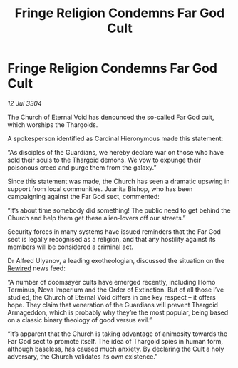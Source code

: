 :PROPERTIES:
:ID:       df2e71b3-3676-48cd-b8c1-45b1b8287e84
:END:
#+title: Fringe Religion Condemns Far God Cult
#+filetags: :Guardian:Thargoid:3304:galnet:

* Fringe Religion Condemns Far God Cult

/12 Jul 3304/

The Church of Eternal Void has denounced the so-called Far God cult, which worships the Thargoids. 

A spokesperson identified as Cardinal Hieronymous made this statement: 

“As disciples of the Guardians, we hereby declare war on those who have sold their souls to the Thargoid demons. We vow to expunge their poisonous creed and purge them from the galaxy.” 

Since this statement was made, the Church has seen a dramatic upswing in support from local communities. Juanita Bishop, who has been campaigning against the Far God sect, commented: 

“It’s about time somebody did something! The public need to get behind the Church and help them get these alien-lovers off our streets.” 

Security forces in many systems have issued reminders that the Far God sect is legally recognised as a religion, and that any hostility against its members will be considered a criminal act.  

Dr Alfred Ulyanov, a leading exotheologian, discussed the situation on the [[id:d06803e0-267c-4ffc-88f2-967058fce82e][Rewired]] news feed: 

“A number of doomsayer cults have emerged recently, including Homo Terminus, Nova Imperium and the Order of Extinction. But of all those I’ve studied, the Church of Eternal Void differs in one key respect – it offers hope. They claim that veneration of the Guardians will prevent Thargoid Armageddon, which is probably why they’re the most popular, being based on a classic binary theology of good versus evil.” 

“It’s apparent that the Church is taking advantage of animosity towards the Far God sect to promote itself. The idea of Thargoid spies in human form, although baseless, has caused much anxiety. By declaring the Cult a holy adversary, the Church validates its own existence.”
